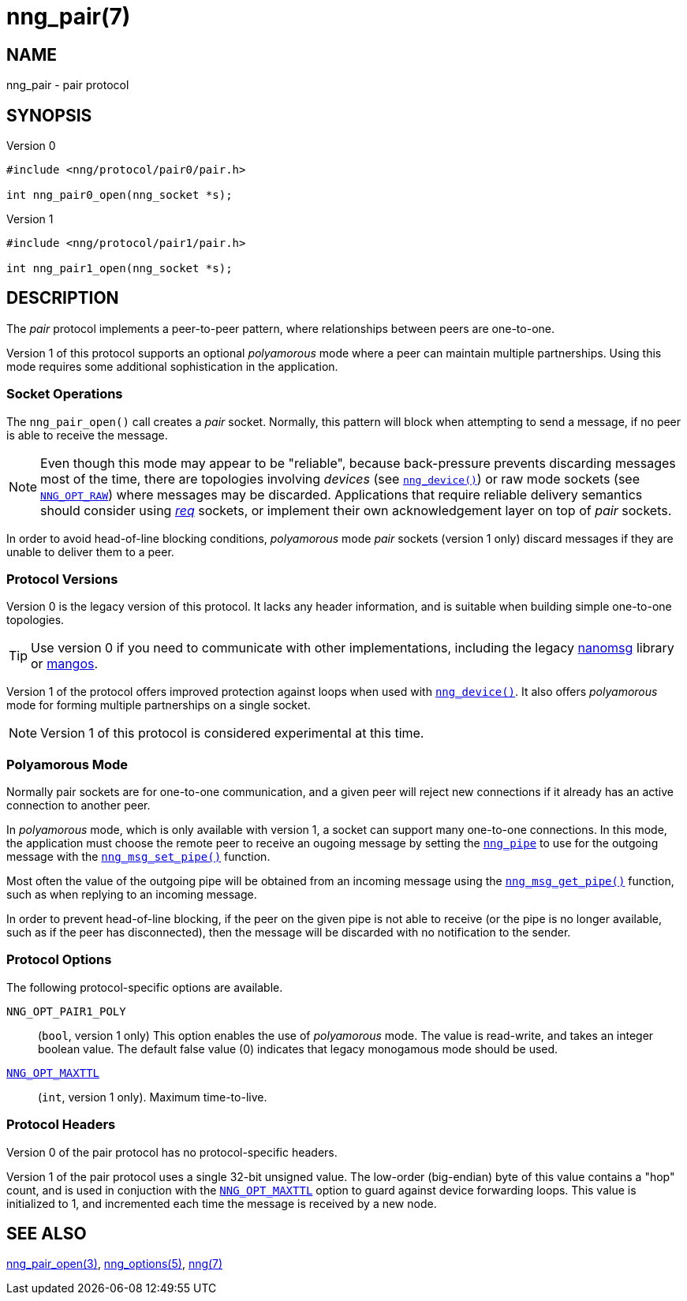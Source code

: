 = nng_pair(7)
//
// Copyright 2018 Staysail Systems, Inc. <info@staysail.tech>
// Copyright 2018 Capitar IT Group BV <info@capitar.com>
//
// This document is supplied under the terms of the MIT License, a
// copy of which should be located in the distribution where this
// file was obtained (LICENSE.txt).  A copy of the license may also be
// found online at https://opensource.org/licenses/MIT.
//

== NAME

nng_pair - pair protocol

== SYNOPSIS

.Version 0
[source,c]
----
#include <nng/protocol/pair0/pair.h>

int nng_pair0_open(nng_socket *s);
----

.Version 1
[source,c]
----
#include <nng/protocol/pair1/pair.h>

int nng_pair1_open(nng_socket *s);
----

== DESCRIPTION

(((protocol, _pair_)))
The ((_pair_ protocol)) implements a peer-to-peer pattern, where
relationships between peers are one-to-one.

Version 1 of this protocol supports an optional ((_polyamorous_ mode)) where a
peer can maintain multiple partnerships.  Using this mode requires
some additional sophistication in the application.

=== Socket Operations

The `nng_pair_open()` call creates a _pair_ socket.  Normally, this
pattern will block when attempting to send a message, if no peer is
able to receive the message.

NOTE: Even though this mode may appear to be "reliable", because back-pressure
prevents discarding messages most of the time, there are topologies involving
_devices_ (see <<nng_device.3#,`nng_device()`>>) or raw mode sockets
(see <<nng_options.5#NNG_OPT_RAW,`NNG_OPT_RAW`>>) where
messages may be discarded.
Applications that require reliable delivery semantics should consider using
<<nng_req.7#,_req_>> sockets, or
implement their own acknowledgement layer on top of _pair_ sockets.

In order to avoid head-of-line blocking conditions, _polyamorous_ mode _pair_
sockets (version 1 only) discard messages if they are unable to deliver them
to a peer.

=== Protocol Versions

Version 0 is the legacy version of this protocol.
It lacks any header
information, and is suitable when building simple one-to-one topologies.

TIP: Use version 0 if you need to communicate with other implementations,
including the legacy https://github.com/nanomsg/nanomsg[nanomsg] library or
https://github.com/go-mangos/mangos[mangos].

Version 1 of the protocol offers improved protection against loops when
used with <<nng_device.3#,`nng_device()`>>.
It also offers _polyamorous_ mode for forming multiple partnerships
on a single socket.

NOTE: Version 1 of this protocol is considered experimental at this time.

=== Polyamorous Mode

Normally pair sockets are for one-to-one communication, and a given peer
will reject new connections if it already has an active connection to another
peer.

In ((_polyamorous_ mode)), which is only available with version 1, a socket can
support many one-to-one connections.
In this mode, the application must
choose the remote peer to receive an ougoing message by setting the
<<nng_pipe.5#,`nng_pipe`>> to use for the outgoing message with
the <<nng_msg_set_pipe.3#,`nng_msg_set_pipe()`>> function.

Most often the value of the outgoing pipe will be obtained from an incoming
message using the <<nng_msg_get_pipe.3#,`nng_msg_get_pipe()`>> function,
such as when replying to an incoming message.

In order to prevent head-of-line blocking, if the peer on the given pipe
is not able to receive (or the pipe is no longer available, such as if the
peer has disconnected), then the message will be discarded with no notification
to the sender.

=== Protocol Options

The following protocol-specific options are available.

((`NNG_OPT_PAIR1_POLY`))::

   (`bool`, version 1 only)  This option enables the use of _polyamorous_ mode.
   The value is read-write, and takes an integer boolean value.  The default
   false value (0) indicates that legacy monogamous mode should be used.

<<nng_options.5#NNG_OPT_MAXTTL,`NNG_OPT_MAXTTL`>>::

   (`int`, version 1 only).  Maximum time-to-live.

=== Protocol Headers

Version 0 of the pair protocol has no protocol-specific headers.

Version 1 of the pair protocol uses a single 32-bit unsigned value.  The
low-order (big-endian) byte of this value contains a "hop" count, and is
used in conjuction with the
<<nng_options.5#NNG_OPT_MAXTTL,`NNG_OPT_MAXTTL`>> option to guard against
device forwarding loops.
This value is initialized to 1, and incremented each time the message is
received by a new node.
    
== SEE ALSO

<<nng_pair_open.3#,nng_pair_open(3)>>,
<<nng_options.5#,nng_options(5)>>,
<<nng.7#,nng(7)>>
